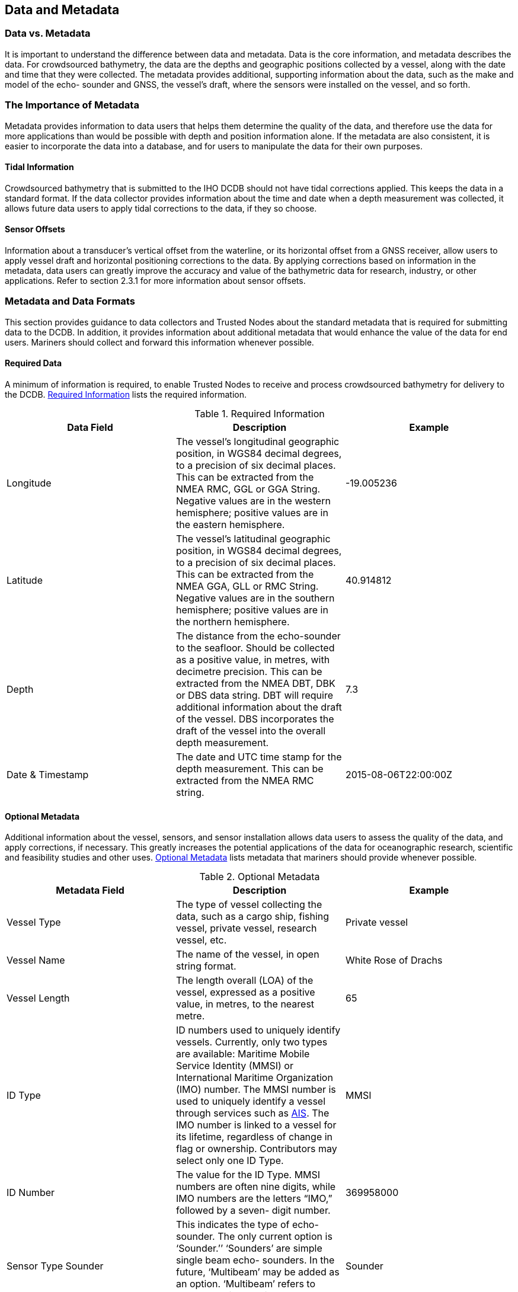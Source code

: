 
[[data-and-metadata]]
== Data and Metadata

=== Data vs. Metadata

It is important to understand the difference between data and metadata. Data is the core information, and metadata describes the data. For crowdsourced bathymetry, the data are the depths and geographic positions collected by a vessel, along with the date and time that they were collected. The metadata provides additional, supporting information about the data, such as the make and model of the echo- sounder and GNSS, the vessel’s draft, where the sensors were installed on the vessel, and so forth.

=== The Importance of Metadata

Metadata provides information to data users that helps them determine the quality of the data, and therefore use the data for more applications than would be possible with depth and position information alone. If the metadata are also consistent, it is easier to incorporate the data into a database, and for users to manipulate the data for their own purposes.

==== Tidal Information

Crowdsourced bathymetry that is submitted to the IHO DCDB should not have tidal corrections applied. This keeps the data in a standard format. If the data collector provides information about the time and date when a depth measurement was collected, it allows future data users to apply tidal corrections to the data, if they so choose.

==== Sensor Offsets

Information about a transducer’s vertical offset from the waterline, or its horizontal offset from a GNSS receiver, allow users to apply vessel draft and horizontal positioning corrections to the data.
By applying corrections based on information in the metadata, data users can greatly improve the accuracy and value of the bathymetric data for research, industry, or other applications. Refer to section 2.3.1 for more information about sensor offsets.

=== Metadata and Data Formats

This section provides guidance to data collectors and Trusted Nodes about the standard metadata that is required for submitting data to the DCDB. In addition, it provides information about additional metadata that would enhance the value of the data for end users. Mariners should collect and forward this information whenever possible.

==== Required Data

A minimum of information is required, to enable Trusted Nodes to receive and process crowdsourced bathymetry for delivery to the DCDB. <<table-1>> lists the required information.

[[table-1]]
.Required Information
[cols="a,a,a",options="header"]
|===
|Data Field | Description | Example

| Longitude
| The vessel’s longitudinal geographic position, in WGS84 decimal degrees, to a precision of six decimal places. This can be extracted from the NMEA RMC, GGL or GGA String. Negative values are in the western hemisphere; positive values are in the eastern hemisphere.
| -19.005236

| Latitude
| The vessel’s latitudinal geographic position, in WGS84 decimal degrees, to a precision of six decimal places. This can be extracted from the NMEA GGA, GLL or RMC String. Negative values are in the southern hemisphere; positive values are in the northern hemisphere.
| 40.914812

| Depth
| The distance from the echo-sounder to the seafloor. Should be collected as a positive value, in metres, with decimetre precision. This can be extracted from the NMEA DBT, DBK or DBS data string. DBT will require additional information about the draft of the vessel. DBS incorporates the draft of the vessel into the overall depth measurement.
| 7.3

| Date & Timestamp
| The date and UTC time stamp for the depth measurement. This can be extracted from the NMEA RMC string.
| 2015-08-06T22:00:00Z


|===



==== Optional Metadata

Additional information about the vessel, sensors, and sensor installation allows data users to assess the
quality of the data, and apply corrections, if necessary. This greatly increases the potential applications
of the data for oceanographic research, scientific and feasibility studies and other uses. <<table-2>> lists metadata that mariners should provide whenever possible.

[[table-2]]
.Optional Metadata
[cols="a,a,a",options="header"]
|===
|Metadata Field | Description | Example

| Vessel Type
| The type of vessel collecting the data, such as a cargo ship, fishing vessel, private vessel, research vessel, etc.
| Private vessel

| Vessel Name
| The name of the vessel, in open string format.
| White Rose of Drachs

| Vessel Length
| The length overall (LOA) of the vessel, expressed as a positive value, in metres, to the nearest metre.
| 65

| ID Type
| ID numbers used to uniquely identify vessels. Currently, only two types are available: Maritime Mobile Service Identity (MMSI) or International Maritime Organization (IMO) number. The MMSI number is used to uniquely identify a vessel through services such as <<term-ais,AIS>>. The IMO number is linked to a vessel for its lifetime, regardless of change in flag or ownership. Contributors may select only one ID Type.
| MMSI

| ID Number
| The value for the ID Type. MMSI numbers are often nine digits, while IMO numbers are the letters “IMO,” followed by a seven- digit number.
| 369958000


| Sensor Type Sounder
| This indicates the type of echo-sounder. The only current option is ‘Sounder.’’ ‘Sounders’ are simple single beam echo- sounders. In the future, ‘Multibeam’ may be added as an option. ‘Multibeam’ refers to vessels equipped with swath sonar systems.
| Sounder

| Sounder Make
| The make of the echo-sounder system. This information may be obtained from a list provided by a Trusted Node.
| Sperry Marine (L3 ELAC)

| Sounder Model
| A free-text value, which provides information about the echo-sounder model. In the future, a list of sounder models may be provided through Trusted Nodes.
| ES155100-2

| Sounder Frequency
| A free-text value, which provides information about the operating frequency of the echo-sounder. In the future, a list of transducer frequencies may be provided through Trusted Nodes.
| Dual Freq 200/400 kHz

| Sounder Draft
| The vertical distance, in metres, from the waterline to the echo-sounder’s transducer. The draft should be expressed as a positive value, in metres, with decimetre or better precision if possible. For vessels that operate with a range of drafts, recommended to put in the summer load line.
| 4.6

| Uncertainty of Sounder Draft
| The data contributor’s estimate of the uncertainty of the echo-sounder’s draft measurement, expressed as metres. Vessel draft may be affected by cargo, fuel, or other factors. It is helpful for the data contributor to provide an estimate of how these factors may have affected the transducer’s normal depth below waterline, at the time of data collection. Refer to chapter on Uncertainty for more information about how to calculate this value.
| 1.0

| Sounder Draft Applied
| Some echo-sounder systems apply vessel draft in real-time. This field allows the data contributor to state whether draft corrections were applied during data collection (‘True’) or if they were not (‘False’).
| False

| Sound Speed Applied
| Some systems may have the ability to provide sound speed data and correct the sounding. This field allows the data contributor to state whether sound speed corrections were applied during data collection (‘True’) or if they were not (‘False’)
| False

| Reference point for Depth
| The reference point is the location on the vessel to which all echo-sounder depths are referenced. Echo-sounder depths can be referenced to the waterline, the vessel’s keel, the echo-sounder transducer, or the GNSS receiver. Information about the reference point helps data users standardise the depth data to a common water level.
| Transducer


| Sensor Type GNSS
| This field defines the sensor type for GNSS receivers. This must always be defined as: “GNSS,” and is not a value that data contributors can change.
| GNSS

| GNSS Make
| The make of the vessel’s GNSS receiver, which may be selected from a list provided by a Trusted Node.
| Litton Marine Systems

| GNSS Model
| The model of the vessel’s GNSS receiver, which may be selected from a list provided by a Trusted Node.
| LMX420

| Longitudinal Offset from GNSS to Sounder
| This is the longitudinal (fore-and-aft) measurement (offset) between the GNSS receiver and the echo-sounder’s transducer. This value should be expressed in metres, with centimetre precision. If the GNSS receiver is aft of the sounder, the measurement value is positive. If the GNSS receiver is forward of the sounder, the measurement value is negative.
| 3.52


| Lateral Offset from GNSS to Sounder
| This is the lateral (athwartships) measurement from the GNSS receiver to the echo-sounder. This value should be expressed in metres, with centimetre precision. If the GNSS receiver is on the port side of the echo-sounder, the value is positive. If the GNSS is on the starboard side of the echo-sounder, the value is negative.
| -0.76

| Position Offsets Applied
| This field describes whether the final vessel position (longitude and latitude) has been corrected for the lateral and longitudinal offsets between the GNSS receiver and the echo-sounder transducer (“True”), or if they were not (“False”).
| False

| Contributor comments
| If the contributor believes there were any problems or events that may have degraded the quality of the position or depth measurements, they can enter that information in this free-text field.
| On 3/8/2018, at 20:30 UTC, the echo-sounder lost bottom tracking after the vessel crossed another vessel’s wake.

|===


=== Required Metadata from Trusted Nodes

Trusted Nodes should assign additional metadata to crowdsourced bathymetry before they deliver data to the DCDB. <<table-3>> lists metadata that Trusted Nodes should provide.

[[table-3]]
.Trusted Node Metadata
[cols="a,a,a",options="header"]
|===
| Metadata Field | Description | Example

| Provider Contact Point Organization Name
| The Trusted Node’s name, in free-text format.
| Sea-ID

| Provider Email
| A free-text field for the Trusted Node’s email address, so that data users can contact the Trusted Node with questions about the data.
| support@sea-id.org/

| Unique Vessel ID
| Generated by the Trusted Node, this number identifies the Trusted Node and uniquely identifies the contributing vessel. The first five characters identify the Trusted Node, followed by a hyphen (-), and then the vessel’s unique identifier. The UUID assigned by the Trusted Node is consistent for each contributing vessel, throughout the life of service of the vessel. However, if the vessel chooses to remain anonymous to data users, the Trusted Node does not need to publish the vessel name in association with the UUID.
| SEAID-UUID

| Convention
| This field describes the format and version for the data and metadata, such as CSB 2.0, CSV, or XYZT
| CSB 2.0

| Provider Logger
| The software program or hardware logger used to log the data.
| Rose Point ECS

| Provider Logger Version
| The software or hardware logger version.
| 1.0

|===
